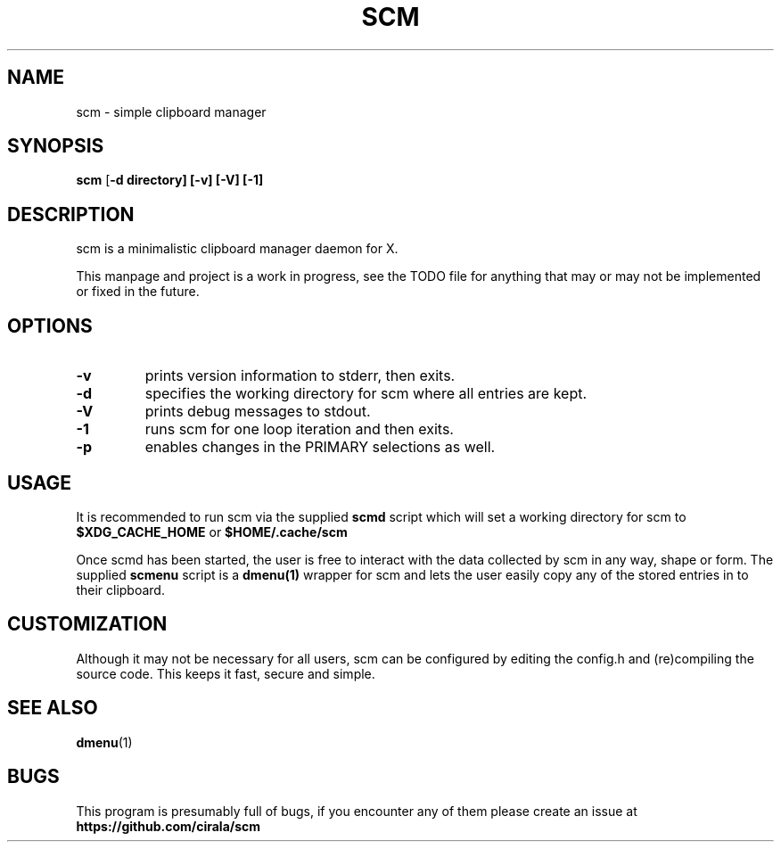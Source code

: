 .TH SCM 1 scm\-VERSION
.SH NAME
scm \- simple clipboard manager
.SH SYNOPSIS
.B scm
.RB [ \-d\ directory]\ [\-v]\ [\-V]\ [\-1]
.SH DESCRIPTION
scm is a minimalistic clipboard manager daemon for X.
.P
This manpage and project is a work in progress, see the TODO file for
anything that may or may not be implemented or fixed in the future.
.SH OPTIONS
.TP
.B \-v
prints version information to stderr, then exits.
.TP
.B \-d
specifies the working directory for scm where all entries are kept.
.TP
.B \-V
prints debug messages to stdout.
.TP
.B \-1
runs scm for one loop iteration and then exits.
.TP
.B \-p
enables changes in the PRIMARY selections as well.
.SH USAGE
It is recommended to run scm via the supplied
.B scmd
script which will set a working directory for scm to
.B $XDG_CACHE_HOME
or
.B $HOME/.cache/scm
.P
Once scmd has been started, the user is free to interact with the data
collected by scm in any way, shape or form. The supplied
.B scmenu
script is a
.B dmenu(1)
wrapper for scm and lets the user easily copy any of the stored entries in to
their clipboard.
.SH CUSTOMIZATION
Although it may not be necessary for all users, scm can be configured by
editing the config.h and (re)compiling the source
code. This keeps it fast, secure and simple.
.SH SEE ALSO
.BR dmenu (1)
.SH BUGS
This program is presumably full of bugs, if you encounter any of them
please create an issue at
.B https://github.com/cirala/scm
